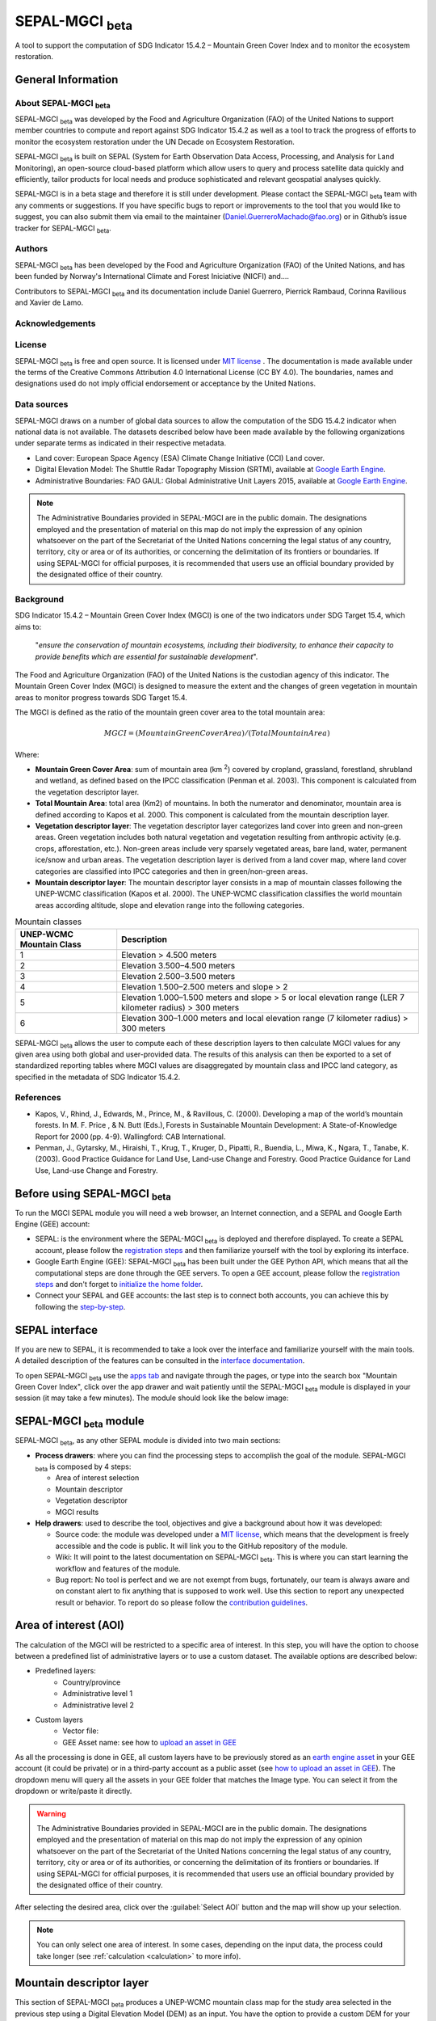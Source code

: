 SEPAL-MGCI :sub:`beta`
======================

A tool to support the computation of SDG Indicator 15.4.2 – Mountain Green Cover Index and to monitor the ecosystem restoration.

General Information
-------------------

About SEPAL-MGCI :sub:`beta`
^^^^^^^^^^^^^^^^^^^^^^^^^^^^

SEPAL-MGCI :sub:`beta` was developed by the Food and Agriculture Organization (FAO) of the United Nations to support member countries to compute and report against SDG Indicator 15.4.2 as well as a tool to track the progress of efforts to monitor the ecosystem restoration under the UN Decade on Ecosystem Restoration.

SEPAL-MGCI :sub:`beta` is built on SEPAL (System for Earth Observation Data Access, Processing, and Analysis for Land Monitoring), an open-source cloud-based platform which allow users to query and process satellite data quickly and efficiently, tailor products for local needs and produce sophisticated and relevant geospatial analyses quickly. 

SEPAL-MGCI is in a beta stage and therefore it is still under development. Please contact the SEPAL-MGCI :sub:`beta` team with any comments or suggestions. If you have specific bugs to report or improvements to the tool that you would like to suggest, you can also submit them via email to the maintainer (Daniel.GuerreroMachado@fao.org) or in Github’s issue tracker for SEPAL-MGCI :sub:`beta`.

Authors 
^^^^^^^

SEPAL-MGCI :sub:`beta` has been developed by the Food and Agriculture Organization (FAO) of the United Nations, and has been funded by Norway's International Climate and Forest Iniciative (NICFI) and....

Contributors to SEPAL-MGCI :sub:`beta` and its documentation include Daniel Guerrero, Pierrick Rambaud, Corinna Ravilious and Xavier de Lamo.

Acknowledgements
^^^^^^^^^^^^^^^^

License
^^^^^^^
SEPAL-MGCI :sub:`beta` is free and open source. It is licensed under `MIT license <https://opensource.org/licenses/MIT>`_ . The documentation is made available under the terms of the Creative Commons Attribution 4.0 International License (CC BY 4.0). The boundaries, names and designations used do not imply official endorsement or acceptance by the United Nations.

Data sources
^^^^^^^^^^^^

SEPAL-MGCI draws on a number of global data sources to allow the computation of the SDG 15.4.2 indicator when national data is not available. The datasets described below have been made available by the following organizations under separate terms as indicated in their respective metadata.

- Land cover: European Space Agency (ESA) Climate Change Initiative (CCI) Land cover.
- Digital Elevation Model: The Shuttle Radar Topography Mission (SRTM), available at `Google Earth Engine <https://developers.google.com/earth-engine/datasets/catalog/CGIAR_SRTM90_V4>`_.
- Administrative Boundaries: FAO GAUL: Global Administrative Unit Layers 2015, available at `Google Earth Engine <https://developers.google.com/earth-engine/datasets/catalog/FAO_GAUL_2015_level1>`_.

.. note:: The  Administrative Boundaries provided in SEPAL-MGCI are in the public domain. The designations employed and the presentation of material on this map do not imply the expression of any opinion whatsoever on the part of the Secretariat of the United Nations concerning the legal status of any country, territory, city or area or of its authorities, or concerning the delimitation of its frontiers or boundaries. If using SEPAL-MGCI for official purposes, it is recommended that users use an official boundary provided by the designated office of their country.

Background
^^^^^^^^^^

SDG Indicator 15.4.2 – Mountain Green Cover Index (MGCI) is one of the two indicators under SDG Target 15.4, which aims to:

    "*ensure the conservation of mountain ecosystems, including their biodiversity, to enhance their capacity to provide benefits which are essential for sustainable development*". 
The Food and Agriculture Organization (FAO) of the United Nations is the custodian agency of this indicator. The Mountain Green Cover Index (MGCI) is designed to measure the extent and the changes of green vegetation in mountain areas to monitor progress towards SDG Target 15.4.

The MGCI is defined as the ratio of the mountain green cover area to the total mountain area:

.. math::
    
    MGCI = (Mountain Green Cover Area)/(Total Mountain Area)

Where: 

- **Mountain Green Cover Area**: sum of mountain area (km :sup:`2`) covered by cropland, grassland, forestland, shrubland and wetland, as defined based on the IPCC classification (Penman et al. 2003). This component is calculated from the vegetation descriptor layer. 
- **Total Mountain Area**: total area (Km2) of mountains. In both the numerator and denominator, mountain area is defined according to Kapos et al. 2000. This component is calculated from the mountain description layer.
- **Vegetation descriptor layer**: The vegetation descriptor layer categorizes land cover into green and non-green areas. Green vegetation includes both natural vegetation and vegetation resulting from anthropic activity (e.g. crops, afforestation, etc.). Non-green areas include very sparsely vegetated areas, bare land, water, permanent ice/snow and urban areas. The vegetation description layer is derived from a land cover map, where land cover categories are classified into IPCC categories and then in green/non-green areas. 
- **Mountain descriptor layer**:  The mountain descriptor layer consists in a map of mountain classes following the UNEP-WCMC classification (Kapos et al. 2000). The UNEP-WCMC classification classifies the world mountain areas according altitude, slope and elevation range into the following categories.


.. _mountain_classes:
.. csv-table:: Mountain classes
   :header: "UNEP-WCMC Mountain Class", "Description"
   :widths: auto
   :align: center

   "1","Elevation > 4.500 meters"
   "2","Elevation 3.500–4.500 meters"
   "3","Elevation 2.500–3.500 meters"
   "4","Elevation 1.500–2.500 meters and slope > 2"
   "5","Elevation 1.000–1.500 meters and slope > 5 or local elevation range (LER 7 kilometer radius) > 300 meters"
   "6","Elevation 300–1.000 meters and local elevation range (7 kilometer radius) > 300 meters"

SEPAL-MGCI :sub:`beta` allows the user to compute each of these description layers to then calculate MGCI values for any given area using both global and user-provided data. The results of this analysis can then be exported to a set of standardized reporting tables where MGCI values are disaggregated by mountain class and IPCC land category, as specified in the metadata of SDG Indicator 15.4.2.

References
^^^^^^^^^^

- Kapos, V., Rhind, J., Edwards, M., Prince, M., & Ravillous, C. (2000). Developing a map of the world’s mountain forests. In M. F. Price , & N. Butt (Eds.), Forests in Sustainable Mountain Development: A State-of-Knowledge Report for 2000 (pp. 4-9). Wallingford: CAB International.  
- Penman, J., Gytarsky, M., Hiraishi, T., Krug, T., Kruger, D., Pipatti, R., Buendia, L., Miwa, K., Ngara, T., Tanabe, K. (2003). Good Practice Guidance for Land Use, Land-use Change and Forestry. Good Practice Guidance for Land Use, Land-use Change and Forestry. 

Before using SEPAL-MGCI :sub:`beta`
-----------------------------------

To run the MGCI SEPAL module you will need a web browser, an Internet connection, and a SEPAL and Google Earth Engine (GEE) account:

- SEPAL: is the environment where the SEPAL-MGCI :sub:`beta` is deployed and therefore displayed. To create a SEPAL account, please follow the `registration steps <https://docs.sepal.io/en/latest/setup/register.html#sign-up-to-sepal>`_ and then familiarize yourself with the tool by exploring its interface.
- Google Earth Engine (GEE): SEPAL-MGCI :sub:`beta` has been built under the GEE Python API, which means that all the computational steps are done through the GEE servers. To open a GEE account, please follow the `registration steps <https://docs.sepal.io/en/latest/setup/gee.html#create-a-gee-account>`_ and don't forget to `initialize the home folder <https://docs.sepal.io/en/latest/setup/gee.html#initialize-the-home-folder>`_.
- Connect your SEPAL and GEE accounts: the last step is to connect both accounts, you can achieve this by following the `step-by-step <https://docs.sepal.io/en/latest/setup/gee.html#connection-between-gee-and-sepal>`_.

SEPAL interface
---------------

If you are new to SEPAL, it is recommended to take a look over the interface and familiarize yourself with the main tools. A detailed description of the features can be consulted in the `interface documentation <https://docs.sepal.io/en/latest/setup/presentation.html#sepal-interface>`_. 

To open SEPAL-MGCI :sub:`beta` use the `apps tab <https://docs.sepal.io/en/latest/setup/presentation.html#apps-tab>`_ and navigate through the pages, or type into the search box "Mountain Green Cover Index", click over the app drawer and wait patiently until the SEPAL-MGCI :sub:`beta` module is displayed in your session (it may take a few minutes). The module should look like the below image:

SEPAL-MGCI :sub:`beta` module
-----------------------------

SEPAL-MGCI :sub:`beta`, as any other SEPAL module is divided into two main sections:

- **Process drawers**: where you can find the processing steps to accomplish the goal of the module. SEPAL-MGCI :sub:`beta` is composed by 4 steps:

  - Area of interest selection
  - Mountain descriptor
  - Vegetation descriptor
  - MGCI results
  

- **Help drawers**: used to describe the tool, objectives and give a background about how it was developed:

  - Source code: the module was developed under a `MIT license <https://opensource.org/licenses/MIT>`_, which means that the development is freely accessible and the code is public. It will link you to the GitHub repository of the module.
  - Wiki: It will point to the latest documentation on SEPAL-MGCI :sub:`beta`. This is where you can start learning the workflow and features of the module.
  - Bug report: No tool is perfect and we are not exempt from bugs, fortunately, our team is always aware and on constant alert to fix anything that is supposed to work well. Use this section to report any unexpected result or behavior. To report do so please follow the `contribution guidelines <https://github.com/dfguerrerom/sepal_mgci/blob/master/CONTRIBUTE.md>`_.


Area of interest (AOI)
----------------------

The calculation of the MGCI will be restricted to a specific area of interest. In this step, you will have the option to choose between a predefined list of administrative layers or to use a custom dataset. The available options are described below:
 
- Predefined layers: 
   - Country/province
   - Administrative level 1
   - Administrative level 2
   
- Custom layers
   - Vector file: 
   - GEE Asset name: see how to `upload an asset in GEE <https://docs.sepal.io/en/latest/setup/gee.html#upload-files-to-gee>`_
   
As all the processing is done in GEE, all custom layers have to be previously stored as an `earth engine asset <https://developers.google.com/earth-engine/guides/asset_manager>`_ in your GEE account (it could be private) or in a third-party account as a public asset (see `how to upload an asset in GEE <https://docs.sepal.io/en/latest/setup/gee.html#upload-files-to-gee>`_). The dropdown menu will query all the assets in your GEE folder that matches the Image type. You can select it from the dropdown or write/paste it directly.

.. warning:: The  Administrative Boundaries provided in SEPAL-MGCI are in the public domain. The designations employed and the presentation of material on this map do not imply the expression of any opinion whatsoever on the part of the Secretariat of the United Nations concerning the legal status of any country, territory, city or area or of its authorities, or concerning the delimitation of its frontiers or boundaries. If using SEPAL-MGCI for official purposes, it is recommended that users use an official boundary provided by the designated office of their country.

After selecting the desired area, click over the :guilabel:`Select AOI` button and the map will show up your selection.

.. note:: 

    You can only select one area of interest. In some cases, depending on the input data, the process could take longer (see :ref:`calculation <calculation>` to more info).

.. image:: https://raw.githubusercontent.com/dfguerrerom/sepal_mgci/master/doc/img/1_aoi_selection.PNG
   :align: center
   :width: 600
   :alt: AOI selection

Mountain descriptor layer 
-------------------------

This section of SEPAL-MGCI :sub:`beta` produces a UNEP-WCMC mountain class map for the study area selected in the previous step using a Digital Elevation Model (DEM) as an input. You have the option to provide a custom DEM for your study area or use The Shuttle Radar Topography Mission (SRTM), at 90 meter resolution developed by NASA/CGIAR. 

Questionnaire
^^^^^^^^^^^^^

Here you have to indicate the DEM dataset you wish to use to develop the mountain class map. If you wish to use your own DEM dataset, select “Yes”. By clicking over the desired option, the module will hide or display a text box to insert or select an asset id.

.. image:: https://raw.githubusercontent.com/dfguerrerom/sepal_mgci/master/doc/img/2_questionaire.PNG
   :align: center
   :width: 300
   :alt: DEM questionnaire

Custom dataset
::::::::::::::

As all the processing is done in GEE, so all the inputs have to be uploaded as an `earth engine asset <https://developers.google.com/earth-engine/guides/asset_manager>`_. When you are using a custom dataset, it has to be stored in your GEE account (it could be private) or in a third-party account as a public asset. The dropdown menu will query all the assets in your GEE folder that matches the Image type. You can select it from the dropdown or write/paste it directly.

After clicking the button, the module will create the mountain descriptor layer, and it will be automatically displayed on the map.

.. image:: https://raw.githubusercontent.com/dfguerrerom/sepal_mgci/master/doc/img/2_mountain_descriptor.PNG
   :align: center
   :width: 600
   :alt: Mountain layer example

Vegetation descriptor layer
---------------------------

This section of SEPAL-MGCI :sub:`beta` produces the vegetation descriptor layer needed to compute the MGCI for the selected study area. It does so by reclassifying a land cover map into the six IPCC land cover classes (Forest, Cropland, Grassland, Wetland, Settlements and Other Land) and then into green and non-green cover following the reclassification rules specified in the indicator’s metadata. 

Questionnaire
^^^^^^^^^^^^^

Here you have to indicate the land cover map that you wish to use to compute the vegetation descriptor layer. If you wish to use your own land cover map, select “yes”. If you select “no”, SEPAL-MGCI :sub:`beta` will use the CCI Land Cover datasets developed by the European Space Agency for the years 1992-2018 at 300 meters resolution to produce the vegetation descriptor layer for the selected area of interest.

.. image:: https://raw.githubusercontent.com/dfguerrerom/sepal_mgci/master/doc/img/3_questionnaire.PNG
   :align: center
   :width: 600
   :alt: Vegetation descriptor questionnaire

If you have selected 'No'
:::::::::::::::::::::::::

SEPAL-MGCI :sub:`beta` will use the ESA-CCI Land Cover dataset and you just have to select in the dropdown menu the year for which you want to compute the analysis (“select band/property”). Once you have selected the year, click on :guilabel:`display on map` to create an IPCC land cover class.

.. image:: https://raw.githubusercontent.com/dfguerrerom/sepal_mgci/master/doc/img/3_default.PNG
   :align: center
   :width: 600
   :alt: Default classification

If you have selected 'Yes'
::::::::::::::::::::::::::

Similarly to the mountain description layer, to be able to use your own land cover map you would need upload it first in your GEE account or in a third-party account as a public asset. The dropdown menu will query all the assets in your GEE folder that matches the Image type. You can select it from the dropdown or directly copy and paste the link to the dataset.

.. image:: https://raw.githubusercontent.com/dfguerrerom/sepal_mgci/master/doc/img/3_custom.PNG
   :align: center
   :width: 600
   :alt: Custom classification

To allow SEPAL-MGCI :sub:`beta` to create an IPCC land cover class map using the land cover map you have provided, you will need to specify how the land cover classes of your map have to be reclassified into the :ref:`six IPCC classes <ipcc_classes>`.  You can do this in two different ways:

- Upload a table in a csv format (reclassification matrix) showing how the IPCC land cover equivalent of the classes of your land cover map. See its structure in :ref:`reclassification matrix <reclass_table>`. To provide the information in this way, click on :guilabel:`yes` below the question 'Do you have a reclassification matrix table in a csv format'?.

  After having the table in the SEPAL enviroment, click over the :guilabel:`Filename` and navigate trhough the folders and select your table.

.. _reclass_table:
.. tip:: What is a reclassification matrix table?:
    A reclassification matrix is a comma-separated values (CSV) file used to reclassify old pixel values into new ones. The CSV file only has to contain two values per line, the first one refers to the `from` value, while the second is the `target` value, just as it is described in the following table:
    
    .. csv-table:: Reclassification table example
       :header: "Origin class", "Target class"
       :widths: auto
       :align: center
   
       "311", "1"
       "111", "5"
       "...","..."
       "511", "4"
   
   To upload a classification table, please see the `how to exchange files in SEPAL <https://docs.sepal.io/en/latest/setup/filezilla.html#exchange-files-with-sepal>`_.


- Directly specify the reclassification rules by clicking on :guilabel:`get table` and manually indicate the IPCC land cover equivalent (in the destination class column) of each of the land cover classes of your custom dataset (in the original class column) in the interactive table.  To provide the reclassification matrix using this method click on “No” below the question “Do you have a reclassification matrix table in a csv format’’?

.. image:: https://raw.githubusercontent.com/dfguerrerom/sepal_mgci/master/doc/img/3_1_reclassify_table.PNG
   :align: center
   :width: 600
   :alt: Reclassify table

.. tip:: After manually reclassifying your dataset, you can use the :guilabel:`save` button to store the table as a CSV file and you can use it later instead of manually filling up the table.
 
Display results
^^^^^^^^^^^^^^^

Once you have reclassified the new values or used the default dataset, you can display the land use/cover map in the map by clicking over the :guilabel:`display map` button. Depending on your area of interest, the map should look like this:

.. image:: https://raw.githubusercontent.com/dfguerrerom/sepal_mgci/master/doc/img/3_3_vegetation_descriptor_2.PNG
   :align: center
   :width: 600
   :alt: Vegetation layer example map

.. tip:: Remember that the MGCI is only calculated over the mountain classes, so the vegetation layer will mask out the areas where there is no presence of a mountain class.

MGCI calculation
----------------

Once you have set the inputs in the previous steps, click on “Calculate MGCI” to calculate the both area of each IPCC land cover class and MGCI values for the whole mountain area and for each mountain class. The module has the option to do the calculation using the planimetric area or the `real surface area <https://www.fs.fed.us/rm/pubs_other/rmrs_2004_jenness_j001.pdf>`_. 
Each section will provide an overall MGCI displayed in a circle along with the summary of the area in each of the IPCC classes, as is shown in the below image.

.. _calculation:
Calculation
^^^^^^^^^^^

Depending on the size of your area of interest and whether you are using the real surface area or not, the process could take longer. As we explained in the previous sections, the calculation of the land cover/use area per mountain class, as well as the MGCI, is done in GEE, which means that the computation is restricted by the GEE available resources, one of these limitations is the time to get the results on the fly (see `computation time out <https://developers.google.com/earth-engine/guides/debugging#timed-out>`_), so any computation that takes more than five minutes will throw an exception.

.. image:: https://raw.githubusercontent.com/dfguerrerom/sepal_mgci/master/doc/img/4_dashboard_1_calculation.PNG
   :align: center
   :width: 600
   :alt: Dashboard calculation

To overcome this limitation, the process will be executed as a task —which are operations that are capable of running much longer than the standard timeout (see `gee tasks <https://developers.google.com/earth-engine/guides/playground#tasks-tab>`_)—. If the computation is created as a task, you will see a similar message as the shown in the below image, and to get the results, please see the :ref:`calculation from task <calculation_from_task>` section, otherwise, the result will be displayed on the dashboard (see :ref:`dashboard <display>`).

.. image:: https://raw.githubusercontent.com/dfguerrerom/sepal_mgci/master/doc/img/4_computation_timeout.PNG
   :align: center
   :width: 600
   :alt: Computation timed out

.. _calculation_from_task:
Calculation from task
^^^^^^^^^^^^^^^^^^^^^

If the computation can't be done on the fly, a new file containing the id of the task is created and stored in the `../module_results/sdg_indicators/mgci/tasks` folder. This file will help you to track the status of the task at any moment. To do so, you only have to search this file in your SEPAL environment using the navigator by clicking on the :guilabel:`search file` button, and then clicking over the :guilabel:`Calculate MGCI` button and the result will be displayed if the process status is completed.

.. tip:: an alternative way to track the progress of the task is by using the `GEE task tracker <https://code.earthengine.google.com/tasks>`_, there you can find the tasks that are running on the server.

.. image:: https://raw.githubusercontent.com/dfguerrerom/sepal_mgci/master/doc/img/4_dashboard_tasks.PNG
   :align: center
   :width: 600
   :alt: Download from task
|
.. _display:
Display dashboard
^^^^^^^^^^^^^^^^^

No matter if you the computation is done on the fly or if you have used the task, the dashboard will be rendered in the same way, and this is divided into two sections:

- Overall MGCI: it indicates the overall index for the whole mountain classes.
- Mountain class MGCI: it indicates the index for that specific mountain range.

.. note:: The module will only work with the 6 IPCC classes. If you have provided different values to the classes, the module will classify them as "other lands" class (IPCC 6). 


Export results
^^^^^^^^^^^^^^

After the calculation is done, the export button will become available. To generate the report, you have to enter the name of the institution you belong to and click on :guilable:`export reporting tables` for the year of the land use/cover map. The report will consists in the following three files:

- ER_MTN_GRNCOV: Mountain green cover area (skqm).
- ER_MTN_GRNCVI: Mountain Green Cover Index.
- ER_MTN_TOTL: Total mountain area (sqkm)

.. image:: https://raw.githubusercontent.com/dfguerrerom/sepal_mgci/master/doc/img/4_dashboard_export.PNG
   :align: center
   :width: 600
   :alt: Export report

Once the process is done, the alert message will show you where the report files are stored, to download them, you can use any of the options available at `exchange files in SEPAL <https://docs.sepal.io/en/latest/setup/filezilla.html#exchange-files-with-sepal>`_.

